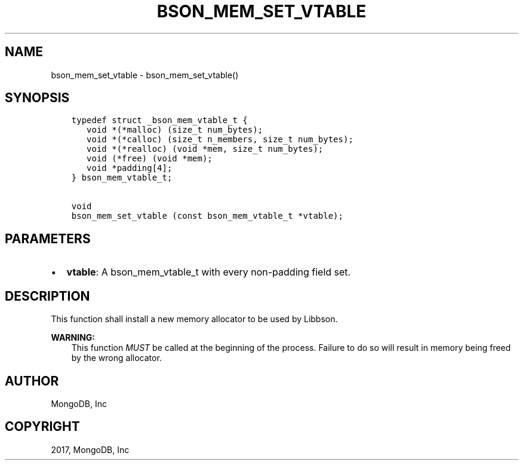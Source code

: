 .\" Man page generated from reStructuredText.
.
.TH "BSON_MEM_SET_VTABLE" "3" "Oct 11, 2017" "1.8.1" "Libbson"
.SH NAME
bson_mem_set_vtable \- bson_mem_set_vtable()
.
.nr rst2man-indent-level 0
.
.de1 rstReportMargin
\\$1 \\n[an-margin]
level \\n[rst2man-indent-level]
level margin: \\n[rst2man-indent\\n[rst2man-indent-level]]
-
\\n[rst2man-indent0]
\\n[rst2man-indent1]
\\n[rst2man-indent2]
..
.de1 INDENT
.\" .rstReportMargin pre:
. RS \\$1
. nr rst2man-indent\\n[rst2man-indent-level] \\n[an-margin]
. nr rst2man-indent-level +1
.\" .rstReportMargin post:
..
.de UNINDENT
. RE
.\" indent \\n[an-margin]
.\" old: \\n[rst2man-indent\\n[rst2man-indent-level]]
.nr rst2man-indent-level -1
.\" new: \\n[rst2man-indent\\n[rst2man-indent-level]]
.in \\n[rst2man-indent\\n[rst2man-indent-level]]u
..
.SH SYNOPSIS
.INDENT 0.0
.INDENT 3.5
.sp
.nf
.ft C
typedef struct _bson_mem_vtable_t {
   void *(*malloc) (size_t num_bytes);
   void *(*calloc) (size_t n_members, size_t num_bytes);
   void *(*realloc) (void *mem, size_t num_bytes);
   void (*free) (void *mem);
   void *padding[4];
} bson_mem_vtable_t;

void
bson_mem_set_vtable (const bson_mem_vtable_t *vtable);
.ft P
.fi
.UNINDENT
.UNINDENT
.SH PARAMETERS
.INDENT 0.0
.IP \(bu 2
\fBvtable\fP: A bson_mem_vtable_t with every non\-padding field set.
.UNINDENT
.SH DESCRIPTION
.sp
This function shall install a new memory allocator to be used by Libbson.
.sp
\fBWARNING:\fP
.INDENT 0.0
.INDENT 3.5
This function \fIMUST\fP be called at the beginning of the process. Failure to do so will result in memory being freed by the wrong allocator.
.UNINDENT
.UNINDENT
.SH AUTHOR
MongoDB, Inc
.SH COPYRIGHT
2017, MongoDB, Inc
.\" Generated by docutils manpage writer.
.
